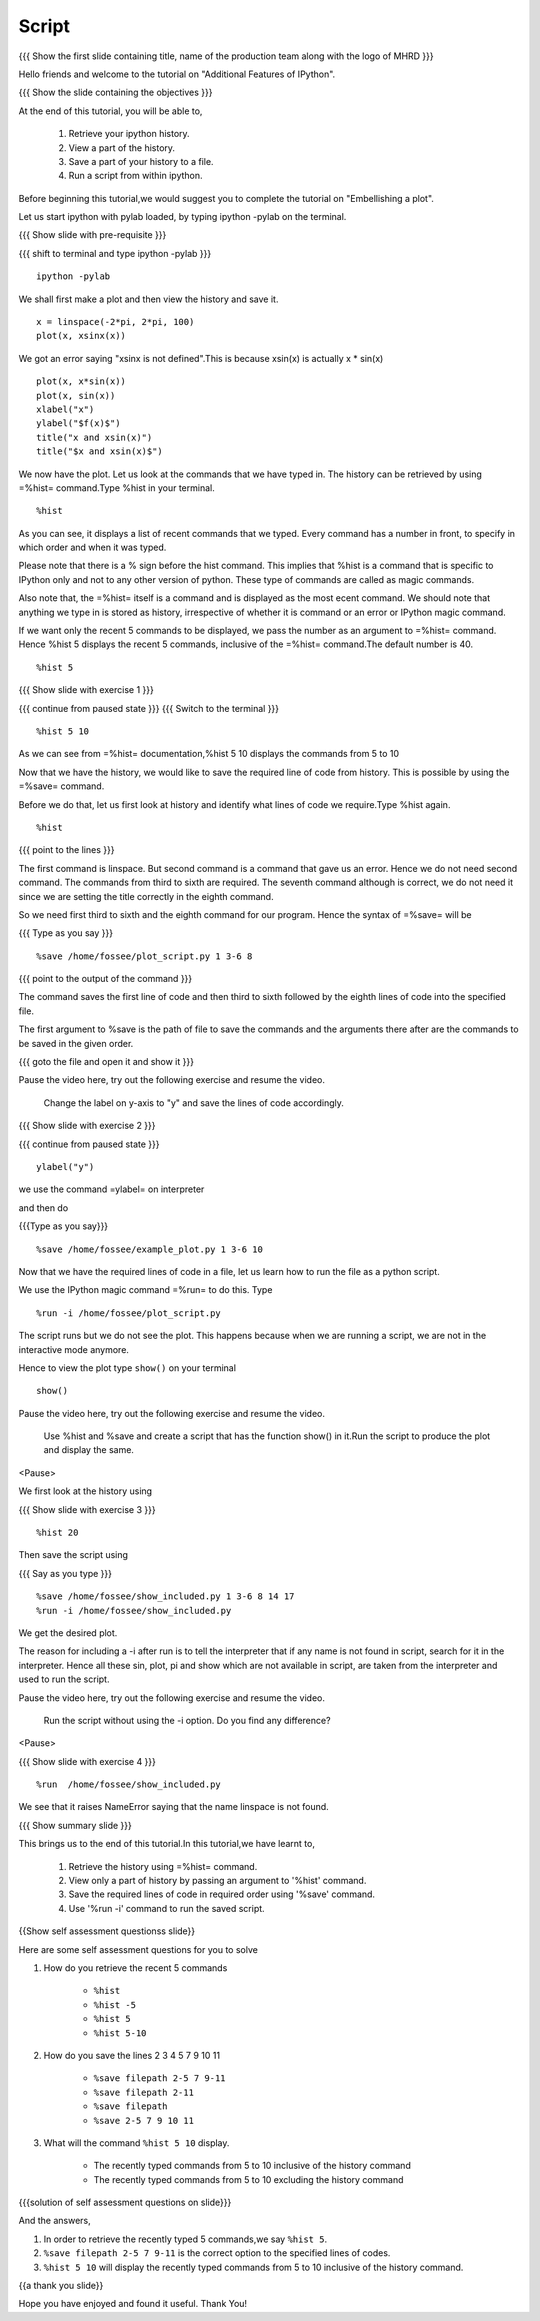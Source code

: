 .. Objectives
.. ----------

.. By the end of this tutorial you will be able to

.. #. Retrieve your ipython history 
.. #. View a part of the history 
.. #. Save a part of your history to a file. 
.. #. Run a script from within ipython 


.. Prerequisites
.. -------------

..   1. Embellishing Plots
     
     
.. Author              : Nishanth Amuluru
   Internal Reviewer   : Amit
   External Reviewer   :
   Language Reviewer   : Bhanukiran
   Checklist OK?       : <15-11-2010, Anand, OK> [2010-10-05]

Script
------

.. L1

{{{ Show the first slide containing title, name of the production team
along with the logo of MHRD }}}

.. R1

Hello friends and welcome to the tutorial on "Additional Features of
IPython".

.. L2

{{{ Show the slide containing the objectives }}}

.. R2

At the end of this tutorial, you will be able to,

   1. Retrieve your ipython history. 
   #. View a part of the history. 
   #. Save a part of your history to a file. 
   #. Run a script from within ipython. 

.. R3

Before beginning this tutorial,we would suggest you to complete the 
tutorial on "Embellishing a plot".

Let us start ipython with pylab loaded, by typing ipython -pylab on 
the terminal.

.. L3

{{{ Show slide with pre-requisite }}}

{{{ shift to terminal and type ipython -pylab }}}

::

    ipython -pylab

.. R4

We shall first make a plot and then view the history and save it.

.. L4

::

    x = linspace(-2*pi, 2*pi, 100)
    plot(x, xsinx(x))

.. R5

We got an error saying "xsinx is not defined".This is because
xsin(x) is actually x * sin(x)

.. L5

::

    plot(x, x*sin(x))
    plot(x, sin(x))
    xlabel("x")
    ylabel("$f(x)$")   
    title("x and xsin(x)")
    title("$x and xsin(x)$")

.. R6

We now have the plot. Let us look at the commands that we have typed in. 
The history can be retrieved by using =%hist= command.Type %hist in your 
terminal.

.. L6

::

    %hist

.. R7

As you can see, it displays a list of recent commands that we typed. 
Every command has a number in front, to specify in which order and when 
it was typed.

Please note that there is a % sign before the hist command. This implies 
that %hist is a command that is specific to IPython only and not to any 
other version of python.
These type of commands are called as magic commands.

Also note that, the =%hist= itself is a command and is displayed as 
the most ecent command. We should note that anything we type in is 
stored as history, irrespective of whether it is command or an error or 
IPython magic command.

.. L7

.. R8

If we want only the recent 5 commands to be displayed, we pass the 
number as an argument to =%hist= command.
Hence %hist 5 displays the recent 5 commands, inclusive of the =%hist= 
command.The default number is 40.

.. L8

::

    %hist 5 

.. R9

 Pause the video here, try out the following exercise and resume the video.

     Read through the documentation of %hist and find out how to
     list all the commands between 5 and 10.

.. L9

{{{ Show slide with exercise 1 }}}

.. L10

{{{ continue from paused state }}}
{{{ Switch to the terminal }}}
::

    %hist 5 10

.. R10

As we can see from =%hist= documentation,%hist 5 10 displays the 
commands from 5 to 10

Now that we have the history, we would like to save the required line 
of code from history. This is possible by using the =%save= command.

.. R11

Before we do that, let us first look at history and identify what 
lines of code we require.Type %hist again.

.. L11

::

    %hist

.. L12

{{{ point to the lines }}}

.. R12

The first command is linspace. But second command is a command that gave 
us an error. Hence we do not need second command. The commands from third 
to sixth are required. The seventh command although is correct, we do not
need it since we are setting the title correctly in the eighth command.

.. R13

So we need first third to sixth and the eighth command for our program.
Hence the syntax of =%save= will be

.. L13

{{{ Type as you say }}}

::

    %save /home/fossee/plot_script.py 1 3-6 8

.. L14

{{{ point to the output of the command }}}

.. R14

The command saves the first line of code and then third to sixth followed
by the eighth lines of code into the specified file.

The first argument to %save is the path of file to save the commands and
the arguments there after are the commands to be saved in the given order.

.. L15

{{{ goto the file and open it and show it }}}

.. R15

.. R16

Pause the video here, try out the following exercise and resume the video.

 Change the label on y-axis to "y" and save the lines of code accordingly.

.. L16

{{{ Show slide with exercise 2 }}}

.. L17

{{{ continue from paused state }}}

::

    ylabel("y")

.. R17

we use the command =ylabel= on interpreter 

.. R18

and then do

.. L18

{{{Type as you say}}}

::

    %save /home/fossee/example_plot.py 1 3-6 10

.. R19

Now that we have the required lines of code in a file, let us learn how 
to run the file as a python script.

We use the IPython magic command =%run= to do this. Type

.. L19

::

    %run -i /home/fossee/plot_script.py

.. R20

The script runs but we do not see the plot. This happens because when we
are running a script, we are not in the interactive mode anymore.

Hence to view the plot type ``show()`` on your terminal 

.. L20

::

    show()

.. R21

Pause the video here, try out the following exercise and resume the video.

  Use %hist and %save and create a script that has the function show() 
  in it.Run the script to produce the plot and display the same.

<Pause>

We first look at the history using

.. L21

{{{ Show slide with exercise 3 }}}

::

    %hist 20

.. R22

Then save the script using

.. L22

{{{ Say as you type }}}

::

    %save /home/fossee/show_included.py 1 3-6 8 14 17
    %run -i /home/fossee/show_included.py   

.. R23

We get the desired plot.

The reason for including a -i after run is to tell the interpreter that 
if any name is not found in script, search for it in the interpreter.
Hence all these sin, plot, pi and show which are not available in script,
are taken from the interpreter and used to run the script.

.. L23

.. R24

Pause the video here, try out the following exercise and resume the video.

  Run the script without using the -i option. Do you find any difference?

<Pause>

.. L24

{{{ Show slide with exercise 4 }}}

.. L25

::

    %run  /home/fossee/show_included.py

.. R25

We see that it raises NameError saying that the name linspace is not found.

.. L26

{{{ Show summary slide }}}

.. R26

This brings us to the end of this tutorial.In this tutorial,we have learnt to,

 1. Retrieve the history using =%hist= command.
 #. View only a part of history by passing an argument to '%hist'
    command.
 #. Save the required lines of code in required order using '%save' 
    command.
 #. Use '%run -i' command to run the saved script.

.. L27

{{Show self assessment questionss slide}}

.. R27

Here are some self assessment questions for you to solve

1. How do you retrieve the recent 5 commands

    - ``%hist``
    - ``%hist -5``
    - ``%hist 5``
    - ``%hist 5-10``


2. How do you save the lines 2 3 4 5 7 9 10 11

    - ``%save filepath 2-5 7 9-11`` 
    - ``%save filepath 2-11``
    - ``%save filepath``
    - ``%save 2-5 7 9 10 11``


3. What will the command ``%hist 5 10`` display.

    - The recently typed commands from 5 to 10 inclusive of the history
      command
    - The recently typed commands from 5 to 10 excluding the history
      command

.. L28

{{{solution of self assessment questions on slide}}}

.. R28

And the answers,

1. In order to retrieve the recently typed 5 commands,we say ``%hist 5``.

2. ``%save filepath 2-5 7 9-11`` is the correct option to the specified 
   lines of codes.

3. ``%hist 5 10`` will display the recently typed commands from 5 to 10 
   inclusive of the history command.

.. L29

{{a thank you slide}}

.. R29

Hope you have enjoyed and found it useful.
Thank You!
 
